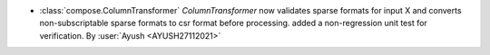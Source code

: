 - :class:`compose.ColumnTransformer`
  `ColumnTransformer` now validates sparse formats for input X and 
  converts non-subscriptable sparse formats to csr format before 
  processing.
  added a non-regression unit test for verification.
  By :user:`Ayush <AYUSH27112021>`